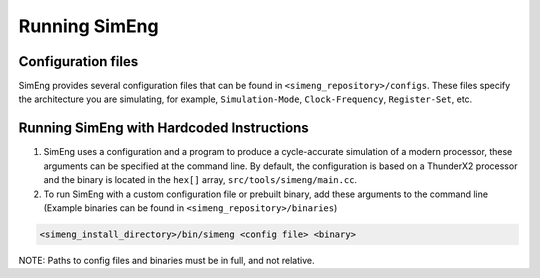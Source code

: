 Running SimEng
==============

Configuration files
-------------------

SimEng provides several configuration files that can be found in ``<simeng_repository>/configs``. These files specify the architecture you are simulating, for example,  ``Simulation-Mode``, ``Clock-Frequency``, ``Register-Set``, etc.


Running SimEng with Hardcoded Instructions
------------------------------------------

1. SimEng uses a configuration and a program to produce a cycle-accurate simulation of a modern processor, these arguments can be specified at the command line. By default, the configuration is based on a ThunderX2 processor and the binary is located in the ``hex[]`` array, ``src/tools/simeng/main.cc``. 

2. To run SimEng with a custom configuration file or prebuilt binary, add these arguments to the command line (Example binaries can be found in ``<simeng_repository>/binaries``)

.. code-block:: text

        <simeng_install_directory>/bin/simeng <config file> <binary>

NOTE: Paths to config files and binaries must be in full, and not relative.